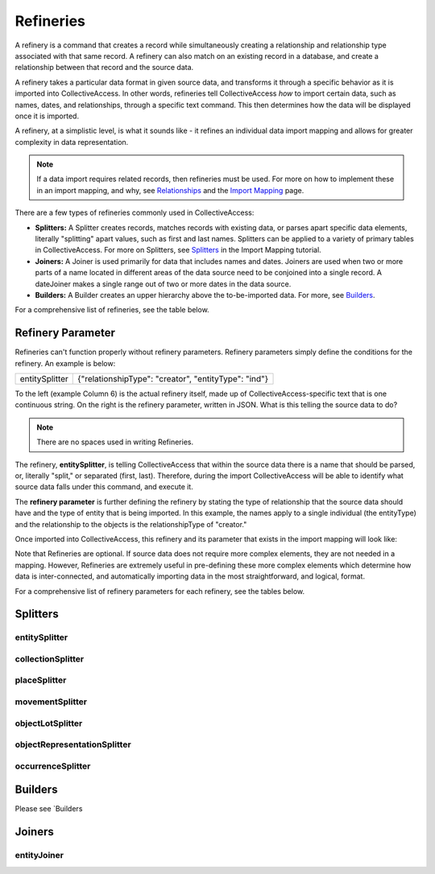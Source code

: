 **Refineries**
==============
A refinery is a command that creates a record while simultaneously creating a relationship and relationship type associated with that same record. A refinery can also match on an existing record in a database, and create a relationship between that record and the source data. 

A refinery takes a particular data format in given source data, and transforms it through a specific behavior as it is imported into CollectiveAccess. In other words, refineries tell CollectiveAccess *how* to import certain data, such as names, dates, and relationships, through a specific text command. This then determines how the data will be displayed once it is imported. 

A refinery, at a simplistic level, is what it sounds like - it refines an individual data import mapping and allows for greater complexity in data representation. 

.. note:: If a data import requires related records, then refineries must be used. For more on how to implement these in an import mapping, and why, see `Relationships <https://manual.collectiveaccess.org/dataModelling/relationships.html?highlight=relationships>`_ and the `Import Mapping <https://manual.collectiveaccess.org/import/mappings.html>`_ page. 

There are a few types of refineries commonly used in CollectiveAccess:

* **Splitters:** A Splitter creates records, matches records with existing data, or parses apart specific data elements, literally "splitting" apart values, such as first and last names. Splitters can be applied to a variety of primary tables in CollectiveAccess. For more on Splitters, see `Splitters <https://manual.collectiveaccess.org/import/mappings/splitters.html?highlight=refinery#refinery-options>`_ in the Import Mapping tutorial. 

* **Joiners:** A Joiner is used primarily for data that includes names and dates. Joiners are used when two or more parts of a name located in different areas of the data source need to be conjoined into a single record. A dateJoiner makes a single range out of two or more dates in the data source.

* **Builders:** A Builder creates an upper hierarchy above the to-be-imported data. For more, see `Builders <https://manual.collectiveaccess.org/import/mappings/builders.html>`_. 

For a comprehensive list of refineries, see the table below. 

.. csv-table::
   :header-rows: 1
   :file: Refineries_Full_List.csv

Refinery Parameter
------------------

Refineries can't function properly without refinery parameters. Refinery parameters simply define the conditions for the refinery. An example is below: 

+---------+---------+-----------+-----------------------------------------+
| entitySplitter    |{"relationshipType": "creator", "entityType": "ind"} |
+---------+---------+-----------+-----------------------------------------+
To the left (example Column 6) is the actual refinery itself, made up of CollectiveAccess-specific text that is one continuous string. On the right is the refinery parameter, written in JSON. What is this telling the source data to do? 

.. note:: There are no spaces used in writing Refineries. 

The refinery, **entitySplitter**, is telling CollectiveAccess that within the source data there is a name that should be parsed, or, literally "split," or separated (first, last). Therefore, during the import CollectiveAccess will be able to identify what source data falls under this command, and execute it.

The **refinery parameter** is further defining the refinery by stating the type of relationship that the source data should have and the type of entity that is being imported. In this example, the names apply to a single individual (the entityType) and the relationship to the objects is the relationshipType of "creator." 

Once imported into CollectiveAccess, this refinery and its parameter that exists in the import mapping will look like:

.. image:: refparam1.png
   :align: center
   :scale: 50%

Note that Refineries are optional. If source data does not require more complex elements, they are not needed in a mapping. However, Refineries are extremely useful in pre-defining these more complex elements which determine how data is inter-connected, and automatically importing data in the most straightforward, and logical, format. 

For a comprehensive list of refinery parameters for each refinery, see the tables below. 

Splitters
---------

entitySplitter
^^^^^^^^^^^^^^

.. csv-table::
   :header-rows: 1
   :file: refinery_parameter_entitySplitter.csv

collectionSplitter
^^^^^^^^^^^^^^^^^^

.. csv-table::
   :header-rows: 1
   :file: refinery_parameters_collectionSplitter.csv

placeSplitter
^^^^^^^^^^^^^

.. csv-table::
   :header-rows: 1
   :file: refinery_parameter_placeSplitter.csv

movementSplitter
^^^^^^^^^^^^^^^^

.. csv-table::
   :header-rows: 1
   :file: refinery_parameter_movementSplitter.csv

objectLotSplitter
^^^^^^^^^^^^^^^^^

.. csv-table::
   :header-rows: 1
   :file: refinery_parameter_objectlotSplitter.csv

objectRepresentationSplitter
^^^^^^^^^^^^^^^^^^^^^^^^^^^^

.. csv-table::
   :header-rows: 1
   :file: refinery_parameter_objectrepSplitter.csv

occurrenceSplitter
^^^^^^^^^^^^^^^^^^





Builders
--------

Please see `Builders

Joiners
-------

entityJoiner
^^^^^^^^^^^^

.. csv-table::
   :header-rows: 1
   :file: refinery_parameter_entityJoiner.csv